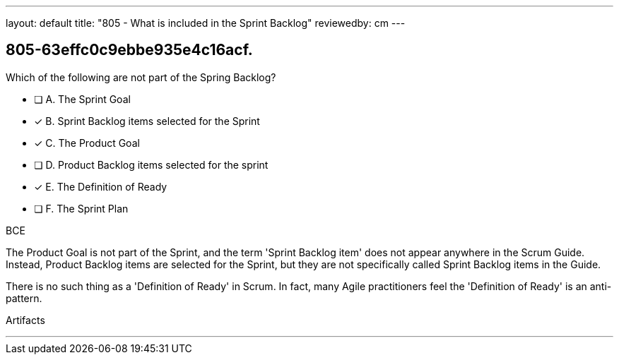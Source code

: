 ---
layout: default 
title: "805 - What is included in the Sprint Backlog"
reviewedby: cm
---


[#question]
== 805-63effc0c9ebbe935e4c16acf.

****

[#query]
--
Which of the following are not part of the Spring Backlog?
--

[#list]
--

* [ ] A. The Sprint Goal
* [*] B. Sprint Backlog items selected for the Sprint
* [*] C. The Product Goal
* [ ] D. Product Backlog items selected for the sprint
* [*] E. The Definition of Ready
* [ ] F. The Sprint Plan

--
****

[#answer]
BCE

[#explanation]
--
The Product Goal is not part of the Sprint, and the term 'Sprint Backlog item' does not appear anywhere in the Scrum Guide. Instead, Product Backlog items are selected for the Sprint, but they are not specifically called Sprint Backlog items in the Guide.

There is no such thing as a 'Definition of Ready' in Scrum. In fact, many Agile practitioners feel the 'Definition of Ready' is an anti-pattern.

--

[#ka]
Artifacts

'''

